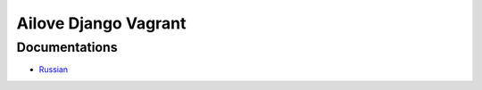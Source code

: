 Ailove Django Vagrant
=====================

Documentations
--------------

* `Russian <https://github.com/ailove-dev/django-local-vagrant/blob/master/docs/ru.rst>`_